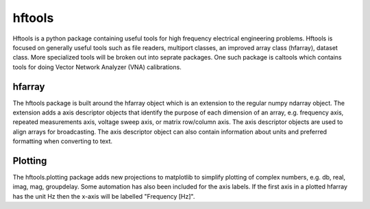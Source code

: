 =======
hftools
=======

Hftools is a python package containing useful tools for high frequency 
electrical engineering problems. Hftools is focused on generally useful tools
such as file readers, multiport classes, an improved array class (hfarray),
dataset class. More specialized tools will be broken out into seprate packages.
One such package is caltools which contains tools for doing Vector Network 
Analyzer (VNA) calibrations.


hfarray
=======
The hftools package is built around the hfarray object which is an extension
to the regular numpy ndarray object. The extension adds a axis descriptor 
objects that identify the purpose of each dimension of an array, e.g. frequency
axis, repeated measurements axis, voltage sweep axis, or matrix row/column axis.
The axis descriptor objects are used to align arrays for broadcasting. The axis
descriptor object can also contain information about units and preferred
formatting when converting to text.

Plotting
========
The hftools.plotting package adds new projections to matplotlib to simplify
plotting of complex numbers, e.g. db, real, imag, mag, groupdelay. Some
automation has also been included for the axis labels. If the first axis
in a plotted hfarray has the unit Hz then the x-axis will be labelled 
"Frequency [Hz]".

